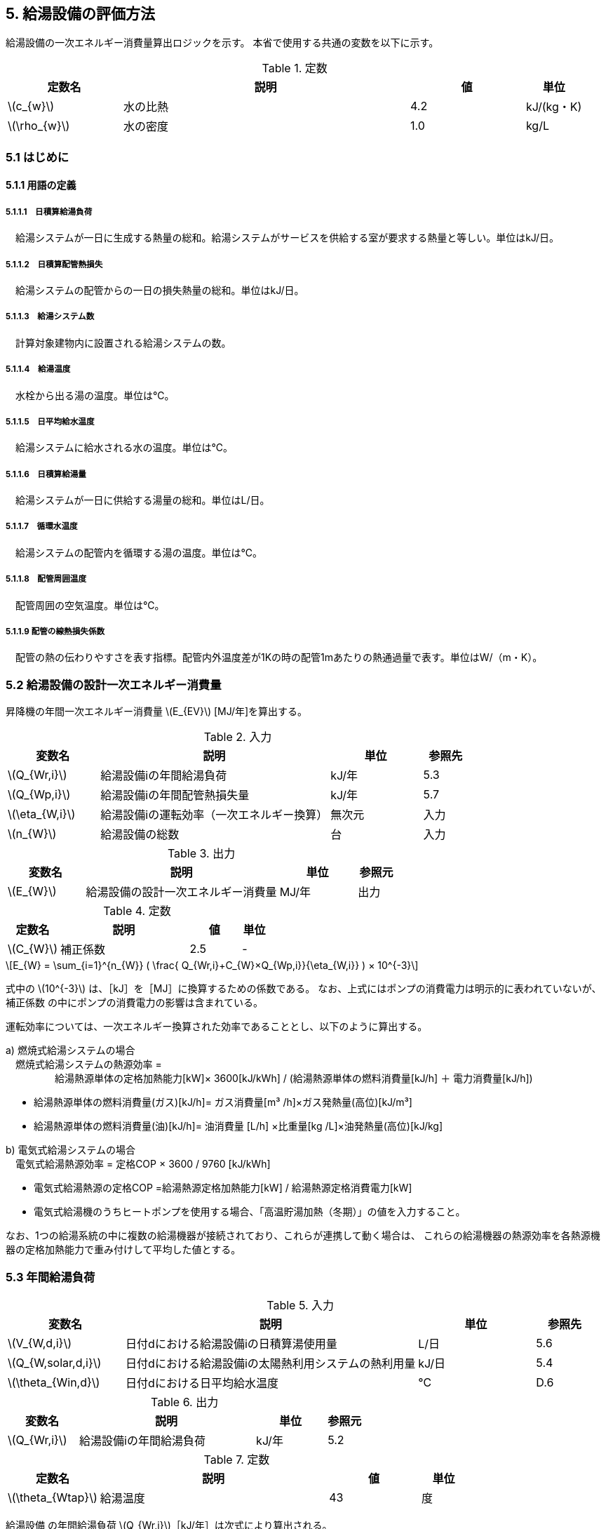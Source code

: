 :stem: latexmath

== 5. 給湯設備の評価方法

給湯設備の一次エネルギー消費量算出ロジックを示す。
本省で使用する共通の変数を以下に示す。

.定数
[options="header", cols="2,5,2,1"]
|=================================
|定数名| 説明| 値| 単位
|stem:[c_{w}]| 	水の比熱 |	4.2 | kJ/(kg・K) 
|stem:[\rho_{w}]| 	水の密度 |	1.0 | kg/L
|=================================

=== 5.1 はじめに

==== 5.1.1 用語の定義

===== 5.1.1.1　日積算給湯負荷
　給湯システムが一日に生成する熱量の総和。給湯システムがサービスを供給する室が要求する熱量と等しい。単位はkJ/日。

===== 5.1.1.2　日積算配管熱損失
　給湯システムの配管からの一日の損失熱量の総和。単位はkJ/日。

===== 5.1.1.3　給湯システム数
　計算対象建物内に設置される給湯システムの数。

===== 5.1.1.4　給湯温度
　水栓から出る湯の温度。単位は℃。

===== 5.1.1.5　日平均給水温度
　給湯システムに給水される水の温度。単位は℃。

===== 5.1.1.6　日積算給湯量
　給湯システムが一日に供給する湯量の総和。単位はL/日。

===== 5.1.1.7　循環水温度
　給湯システムの配管内を循環する湯の温度。単位は℃。

===== 5.1.1.8　配管周囲温度
　配管周囲の空気温度。単位は℃。

===== 5.1.1.9 配管の線熱損失係数
　配管の熱の伝わりやすさを表す指標。配管内外温度差が1Kの時の配管1mあたりの熱通過量で表す。単位はW/（m・K）。


=== 5.2 給湯設備の設計一次エネルギー消費量

昇降機の年間一次エネルギー消費量 stem:[E_{EV}] [MJ/年]を算出する。

.入力
[options="header", cols="2,5,2,1"]
|=================================
|変数名|説明|単位|参照先|
stem:[Q_{Wr,i}]| 給湯設備iの年間給湯負荷|	kJ/年	|5.3|
stem:[Q_{Wp,i}]| 給湯設備iの年間配管熱損失量	|kJ/年|5.7|
stem:[\eta_{W,i}]| 給湯設備iの運転効率（一次エネルギー換算）	|無次元	|入力|
stem:[n_{W}]| 給湯設備の総数	|台	|入力|
|=================================

.出力
[options="header", cols="2,5,2,1"]
|=================================
|変数名|説明|単位|参照元|
stem:[E_{W}]|給湯設備の設計一次エネルギー消費量|MJ/年|出力|
|=================================

.定数
[options="header", cols="2,5,2,1"]
|=================================
|定数名| 説明| 値| 単位|
stem:[C_{W}]| 	補正係数|	2.5 | - |
|=================================

====
[stem]
++++++++++++++++++++++++++++++++++++++++++++
E_{W} = \sum_{i=1}^{n_{W}} ( \frac{ Q_{Wr,i}+C_{W}×Q_{Wp,i}}{\eta_{W,i}} ) × 10^{-3}
++++++++++++++++++++++++++++++++++++++++++++
====

式中の stem:[10^{-3}] は、［kJ］を［MJ］に換算するための係数である。
なお、上式にはポンプの消費電力は明示的に表われていないが、補正係数 の中にポンプの消費電力の影響は含まれている。

運転効率については、一次エネルギー換算された効率であることとし、以下のように算出する。

a)	燃焼式給湯システムの場合 + 
　燃焼式給湯システムの熱源効率 =  +  
　　　　　給湯熱源単体の定格加熱能力[kW]× 3600[kJ/kWh] / (給湯熱源単体の燃料消費量[kJ/h] ＋ 電力消費量[kJ/h])

** 給湯熱源単体の燃料消費量(ガス)[kJ/h]= ガス消費量[m³ /h]×ガス発熱量(高位)[kJ/m³] 

** 給湯熱源単体の燃料消費量(油)[kJ/h]= 油消費量 [L/h] ×比重量[kg /L]×油発熱量(高位)[kJ/kg] 

b)	電気式給湯システムの場合 + 
　電気式給湯熱源効率 = 定格COP × 3600 / 9760 [kJ/kWh] 

** 電気式給湯熱源の定格COP =給湯熱源定格加熱能力[kW] / 給湯熱源定格消費電力[kW] 
** 電気式給湯機のうちヒートポンプを使用する場合、「高温貯湯加熱（冬期）」の値を入力すること。

なお、1つの給湯系統の中に複数の給湯機器が接続されており、これらが連携して動く場合は、
これらの給湯機器の熱源効率を各熱源機器の定格加熱能力で重み付けして平均した値とする。 


=== 5.3 年間給湯負荷

.入力
[options="header", cols="2,5,2,1"]
|=================================
|変数名|説明|単位|参照先|
stem:[V_{W,d,i}]| 日付dにおける給湯設備iの日積算湯使用量	| L/日 | 5.6 |
stem:[Q_{W,solar,d,i}]| 日付dにおける給湯設備iの太陽熱利用システムの熱利用量 | kJ/日	| 5.4|
stem:[\theta_{Win,d}]| 日付dにおける日平均給水温度 | ℃ | D.6 |
|=================================

.出力
[options="header", cols="2,5,2,1"]
|=================================
|変数名|説明|単位|参照元|
stem:[Q_{Wr,i}]|給湯設備iの年間給湯負荷|kJ/年|5.2|
|=================================

.定数
[options="header", cols="2,5,2,1"]
|=================================
|定数名| 説明| 値| 単位|
stem:[\theta_{Wtap}] |	給湯温度 |	43 | 度 |
|=================================

給湯設備 の年間給湯負荷 stem:[Q_{Wr,i}]［kJ/年］は次式により算出される。

====
[stem]
++++++++++++++++++++++++++++++++++++++++++++
Q_{Wr,i} = \sum_{d=1}^{365}( c_{w}×\rho_{w}×(\theta_{Wtap}-\theta_{Win,d})×V_{W,d,i} - Q_{W,solar,d,i})
++++++++++++++++++++++++++++++++++++++++++++
====


=== 5.4 太陽熱利用システムの熱利用量

.入力
[options="header", cols="2,5,2,1"]
|=================================
|変数名|説明|単位|参照先|
stem:[A_{W,solar}]| 太陽熱温水器の有効集熱面積| m2 |入力|
stem:[I_{Wds,d}]| 日付dにおける当該地域の集熱面日射量| MJ/(m2・日) |気象データ|
|=================================

.出力
[options="header", cols="2,5,2,1"]
|=================================
|変数名|説明|単位|参照元|
stem:[Q_{W,solar,d,i}]| 日付dにおける給湯設備の太陽熱利用システムの熱利用量 | kJ/日	| 5.3|
|=================================

.定数
[options="header", cols="2,5,2,1"]
|=================================
|定数名| 説明| 値| 単位|
stem:[c_{Weff}]| 太陽熱温水器の集熱効率 | 0.40 | - |
stem:[c_{Wsolar}]| 太陽熱温水器を補助熱源に接続した場合の、配管ロスを考慮した効率 |	0.85 |- |
|=================================

日付dにおける給湯設備の太陽熱利用システムの熱利用量 は、次のように算出する。

a）太陽熱利用システムがない場合

====
[stem]
++++++++++++++++++++++++++++++++++++++++++++
Q_{W,solar,d,i} = 0
++++++++++++++++++++++++++++++++++++++++++++
====

b）太陽熱利用システムがある場合

　b-1） 日平均外気温が5℃以下である場合
====
[stem]
++++++++++++++++++++++++++++++++++++++++++++
Q_{W,solar,d,i} = 0
++++++++++++++++++++++++++++++++++++++++++++
====

　b-2） 日平均外気温が5℃を超える場合
====
[stem]
++++++++++++++++++++++++++++++++++++++++++++
Q_{W,solar,d,i} = A_{W,solar}×I_{Wds,d}×c_{Weff}×c_{Wsolar}
++++++++++++++++++++++++++++++++++++++++++++
====

ただし、stem:[Q_{W,solar,d,i}] が 
stem:[c_{w}×\rho_{w}×(\theta_{Wtap}-\theta_{Win,d})×V_{W,d,i}]の90%以上となる場合は、全てを太陽熱で賄うことはできないとし、次式で算出する。
====
[stem]
++++++++++++++++++++++++++++++++++++++++++++
Q_{W,solar,d,i} = 0.9×A_{W,solar}×I_{Wds,d}×c_{Weff}×c_{Wsolar}
++++++++++++++++++++++++++++++++++++++++++++
====
とする。

（注）この算出方法は、（財）建築環境・省エネルギー機構「住宅事業建築主の判断の基準におけるエネルギー消費量計算方法の解説」に記載されている算出方法と同じである。


=== 5.6 日積算湯使用量

.入力
[options="header", cols="2,5,2,1"]
|=================================
|変数名|説明|単位|参照先|
stem:[Q_{W,r,i}]  | 給湯対象室rにサービスを提供する給湯設備iの定格加熱能力 |kW|入力|
stem:[n_{W,r,i}]  | 給湯対象室rにサービスを提供する給湯設備の台数	|台	|入力|
stem:[V_{WS,d,r1}]| 日付dにおける給湯対象室rの標準日積算湯使用量（洗面のための湯使用量）|	L/日 |D.1|
stem:[V_{WS,d,r2}]| 日付dにおける給湯対象室rの標準日積算湯使用量（シャワーのための湯使用量） |L/日 |D.1|
stem:[V_{WS,d,r3}]| 日付dにおける給湯対象室rの標準日積算湯使用量（厨房のための湯使用量） |L/日 |D.1|
stem:[V_{WS,d,r4}]| 日付dにおける給湯対象室rの標準日積算湯使用量（その他の湯使用量） | L/日 |D.1|
stem:[\phi_{W,ra}]| 給湯対象室rのための節湯器具（自動給湯栓）による湯使用量削減率	|無次元|D.3|
stem:[\phi_{W,rb}]| 給湯対象室rのための節湯器具（節湯B1）による湯使用量削減率	|無次元	|D.3|
|=================================

.出力
[options="header", cols="2,5,2,1"]
|=================================
|変数名|説明|単位|参照元|
stem:[V_{W,d,i}]| 給湯設備iの日積算湯使用量| L/日 | 5.3 |
|=================================

給湯設備iの日積算湯使用量 stem:[V_{W,d,i}] は、
給湯対象室（「給湯設備を利用する可能性がある人が存在する居室」と定義する。）の日積算湯使用量を、全ての給湯対象室について積算した値であるとする。
ただし、給湯設備iの給湯対象室rが、給湯設備iからしかサービスを提供されない場合と給湯設備i以外の給湯設備からもサービスを提供される場合で、次のように算出方法が異なる。

a）給湯設備iの給湯対象室rが、給湯設備iからしかサービスを提供されない場合

====
[stem]
++++++++++++++++++++++++++++++++++++++++++++
V_{W,d,i} = \sum_{d=1}^{n_{W,room,i}}( V_{WS,d,r1}×\phi_{W,ra} + V_{WS,d,r2}×\phi_{W,rb} + V_{WS,d,r3} + V_{WS,d,r4} )
++++++++++++++++++++++++++++++++++++++++++++
====

b）給湯設備iの給湯対象室rが、給湯設備i以外の給湯設備からもサービスを提供される場合（例えば、給湯対象室が事務室で、男子トイレ、女子トイレに別々に給湯設備がある場合）

　給湯対象室rの標準日積算湯使用量 stem:[V_{W,d,r}] を、
給湯対象室rにサービスを提供する給湯設備の定格加熱能力で按分した値を「給湯設備iが負担する給湯対象室rのための湯使用量」とし、
これを全給湯対象室について積算した値を stem:[V_{W,d,i}] とする。

====
[stem]
++++++++++++++++++++++++++++++++++++++++++++
V_{W,d,i} = \sum_{d=1}^{n_{W,room,i}}( V_{WS,d,r1}×\phi_{W,ra} + V_{WS,d,r2}×\phi_{W,rb} + V_{WS,d,r3} + V_{WS,d,r4}) × \frac{Q_{W,r,i}}{ \sum_{d=1}^{n_{W,r,i}}(Q_{W,r,n}) }
++++++++++++++++++++++++++++++++++++++++++++
====


=== 5.7 年間配管熱損失量

.入力
[options="header", cols="2,5,2,1"]
|=================================
|変数名|説明|単位|参照先|
stem:[L_{W,i}]|給湯設備iの配管長さ | m | 5.8|
stem:[\theta_{amb,d}]|日付dにおける配管周囲温度 | W/（m・K） | D.4|
stem:[K_{W,i}]|給湯設備iの配管の線熱損失係数 | W/（m・K） | D.5|
|=================================

.出力
[options="header", cols="2,5,2,1"]
|=================================
|変数名|説明|単位|参照元|
stem:[Q_{Wp,i}]| 給湯設備iの年間配管熱損失量| kJ/日 |5.2 |
|=================================

.定数
[options="header", cols="2,5,2,1"]
|=================================
|定数名| 説明| 値| 単位|
stem:[\theta_{Wp}]| 循環水温度 | 60 | 度 |
stem:[T_{W,d,i}]| 日付dにおける給湯設備iの運転時間 |　24 |時間/日 |
|=================================

　給湯設備iの年間配管熱損失量 ［kJ/日］は、次式により算出する。

====
[stem]
++++++++++++++++++++++++++++++++++++++++++++
Q_{Wp,i} = \sum_{d=1}^{365}( L_{W,i} × k_{W,i} × (\theta_{Wp} - \theta_{amb,d}) × 3600 × T_{W,d,i}) × 10^{-3}
++++++++++++++++++++++++++++++++++++++++++++
====

=== 5.8 配管長さ

.入力
[options="header", cols="2,5,2,1"]
|=================================
|変数名|説明|単位|参照先|
stem:[V_{W,d,i}]|日付dにおける給湯設備iの日積算湯使用量| L/日 | 5.6|
|=================================

.出力
[options="header", cols="2,5,2,1"]
|=================================
|変数名|説明|単位|参照元|
stem:[L_{W,i}]| 給湯設備iの配管長さ| m | 5.7 |
|=================================

.定数
[options="header", cols="2,5,2,1"]
|=================================
|定数名| 説明| 値| 単位|
stem:[Ix_{SW}]| 基準設定Ix値 |　7 | 無次元 |
|=================================

　配管長さ stem:[L_{W,i}] は、次式で算出する。

====
[stem]
++++++++++++++++++++++++++++++++++++++++++++
L_{W,i} =  \frac{V_{SW,i}}{1000} × Ix_{SW}
++++++++++++++++++++++++++++++++++++++++++++
====

　給湯設備iの日積算湯使用量の平均値 stem:[V_{SW,i}]［L/日］は、stem:[V_{W,d,i}]が最大となる日の値を使用する。

　Ix値は、総配管長を日積算湯使用量で除した値として定義されており、旧基準においては、この値によってCEC/HWの基準値が定められていた。
平成25年基準においては、申請及び審査の簡略化の観点から配管長を図面から読み取る作業を省略したが、この基準設定Ix値 stem:[Ix_{SW}]| を7と定め、
給湯負荷によって仮想的な配管長が定まり、この配管長下における熱損失量を算出することにした。
なお、基準一次エネルギー消費量を求める際の基準設定機器効率は、Ix値が7の場合の旧基準の基準値CEC/HW=1.5から定めているため、旧基準とほぼ同レベルの基準となっている。



=== 附属書D（給湯）

==== D.1 標準日積算湯使用量（標準室使用条件）

　日積算湯使用量は、給湯対象室rの室用途に応じて定められている。日積算湯使用量は、ROOM_SPEC_H28.csv のAK列〜AN列に記されている。

.出力
[options="header", cols="2,5,2,1"]
|=================================
|変数名|説明|単位|参照元|
stem:[V_{WS,d,r1}]| 日付dにおける給湯対象室rの標準日積算湯使用量（洗面のための湯使用量） |	L/日 | 5.6 |
stem:[V_{WS,d,r2}]| 日付dにおける給湯対象室rの標準日積算湯使用量（シャワーのための湯使用量） |	L/日 | 5.6 |
stem:[V_{WS,d,r3}]| 日付dにおける給湯対象室rの標準日積算湯使用量（厨房のための湯使用量） |	L/日 | 5.6 |
stem:[V_{WS,d,r4}]| 日付dにおける給湯対象室rの標準日積算湯使用量（その他の湯使用量） |	L/日 | 5.6 |
|=================================


ここで、「ホテル等・客室」の「シャワー」用途の日積算湯使用量については、以下の想定で算出されている。 + 
　　10.5分／人　×　10 L/分　×　0.75（同時使用率） = 79 L/人 + 

また、「病院等・病室」の「シャワー」用途については、以下の想定で算出されている。 + 
　　2.1分／人　×　10 L/分　×　0.90（同時使用率） = 21 L/人 + 

上記の式の10.5分／人、2.1分／人は、巧水スタイル推進チームによる link:http://www.takumi-team.jp/wp-content/uploads/2015/02/53fd8eb05f3e38eddeae43d0a7ec71bd.pdf[日本国内のパブリック施設における節水効果について] による。



給湯対象室rの室用途から、該当するカレンダーパターンを選択し、
日付dにおける給湯利用の有無 stem:[\phi_{WS,r,d}] （１：利用あり、０：利用なし）を選択する。
これに基づき、日付dにおける給湯対象室rの標準日積算湯使用量を次式で求める。

====
[stem]
++++++++++++++++++++++++++++++++++++++++++++
V_{WS,d,r1} =  V_{WS,r1} × \phi_{WS,r,d} \\ 
V_{WS,d,r2} =  V_{WS,r2} × \phi_{WS,r,d} \\
V_{WS,d,r3} =  V_{WS,r3} × \phi_{WS,r,d} \\
V_{WS,d,r4} =  V_{WS,r4} × \phi_{WS,r,d} 
++++++++++++++++++++++++++++++++++++++++++++
====


==== D.2 配管保温仕様

配管保温仕様は、下表のとおり「管径」と「保温材の厚さ」から定まる。

.配管保温仕様
[options="header", cols="2,7"]
|=================================
|選択肢 | 定義（保温材の厚さ） |
保温仕様1|
 管径が40㎜未満の配管にあっては、保温材の厚さが30㎜以上 + 
 管径が40㎜以上125㎜未満の配管にあっては、保温材の厚さが40㎜以上 + 
 管径が125㎜以上の配管にあっては、保温材の厚さが50㎜以上|
保温仕様2|
 管径が50㎜未満の配管にあっては、保温材の厚さが20㎜以上 + 
 管径が50㎜以上125㎜未満の配管にあっては、保温材の厚さが25㎜以上 + 
 管径が125㎜以上の配管にあっては、保温材の厚さが30㎜以上|
保温仕様3|
 管径が125㎜未満の配管にあっては、保温材の厚さが20㎜以上 + 
 管径が125㎜以上の配管にあっては、保温材の厚さが25㎜以上|
裸管|	上記の保温仕様1,2,3に該当しないもの|
|=================================


==== D.3 節湯器具による湯使用量削減率

湯使用量削減率は、節湯器具の種類毎に定められている。

.出力
[options="header", cols="2,5,2,1"]
|=================================
|変数名|説明|単位|参照元|
stem:[\phi_{W,ra}]| 室rに設置される自動給湯栓による湯使用量削減率| - | 5.6 |
stem:[\phi_{W,rb}]| 室rに設置される節湯B1による湯使用量削減率| - | 5.6 |
|=================================

まず、節湯器具の種類及びその定義は以下の通りとする。

.節湯器具の種類
[options="header", cols="2,5"]
|=================================
|選択肢	|定義|
自動給湯栓|洗面に設置され、使用と共に自動で止水する給湯栓。電気的に開閉し、手を遠ざけると自動で止水するもの。 + 
なお、公衆浴場等で使用される自閉式水栓（一定時間量を吐出した後に自動で止水する水栓）については、広く普及しており、日積算湯使用量原単位の中にその節湯効果が既に見込まれているため、「自動給湯栓」とはみなさないこととする。|
節湯B1（小流量吐水機構）|
基準（http://www.j-valve.or.jp/suisen/setsuyu/f_setsuyu-a1b1c1-kijun_201405.pdf）に定められた試験方法にて吐水力を測定し、その値が次の条件に適合すること。 + 
* 流水中に空気を混入させる構造を 持たないもの → 0.60 N以上  +
* 流水中に空気を混入させる構造を 持つもの → 0.55 N以上 |

無|
上記の機構を有する水栓以外すべて。
なお、「2バルブ水栓」を採用する場合は、上記の機構の有無によらず「無」とする。 + 
* 室rの全ての給湯栓が「自動給湯栓」もしくは「節湯B1」に合致しなければ、節湯器具を採用したとはみなさないこととする。 + 
* 節湯A１（手元止水機構）、節湯C1（水優先吐水機構）については、非住宅建築物に設置された場合の節湯効果が不明瞭であるため（家庭用と業務用では湯水の使われ方が異なる）、非住宅建築物の評価法においては節湯器具とはみなさない。|

|=================================

　湯使用量削減率は次のとおりとする。

** 自動給湯栓が設置される場合は stem:[\phi_{W,ra}]=0.6、設置されない場合は stem:[\phi_{W,ra}]=1.0

** 節湯B1が設置される場合は、 stem:[\phi_{W,rb}]=0.75（節水型シャワーノズル15%、サーモスタット10%で合わせて25%削減）とする。設置されない場合は stem:[\phi_{W,rb}]=1.0

　ただし、「自動給湯栓」と「節湯B1」が同時に設置されることはないものとする。


==== D.4 配管周囲温度

配管周囲温度は地域区分によって定められている。

.出力
[options="header", cols="2,5,2,1"]
|=================================
|変数名|説明|単位|参照元|
stem:[\theta_{amb,d}]| 日付dにおける配管周囲温度| 度 | 5.8 |
|=================================

　配管周囲温度 stem:[\theta_{amb,d}] は日平均外気温と室温との平均値とする。
日平均外気温は、地域区分から気象データ内の外気温度が読み込み、これを元に算出する。
室温は下表のように地域毎に暖房期、中間期、冷房期を定め（これは空調機の運転モードの設定と同じである）、
暖房期は22℃、中間期は24℃、冷房期は26℃とする。

.空調機の運転モードの設定
[format="csv", options="header,footer" cols="2,12*1"]
|=================================
|地域区分,1月,2月,3月,4月,5月,6月,7月,8月,9月,10月,11月,12月
1地域,暖房,暖房,暖房,暖房,中間,中間,冷房,冷房,冷房,中間,暖房,暖房
2地域,暖房,暖房,暖房,暖房,中間,中間,冷房,冷房,冷房,中間,暖房,暖房
3地域,暖房,暖房,暖房,中間,中間,冷房,冷房,冷房,冷房,中間,中間,暖房
4地域,暖房,暖房,暖房,中間,中間,冷房,冷房,冷房,冷房,中間,中間,暖房
5地域,暖房,暖房,暖房,中間,中間,冷房,冷房,冷房,冷房,中間,中間,暖房
6地域,暖房,暖房,暖房,中間,中間,冷房,冷房,冷房,冷房,中間,中間,暖房
7地域,暖房,暖房,暖房,中間,中間,冷房,冷房,冷房,冷房,中間,中間,暖房
8地域,暖房,暖房,暖房,中間,冷房,冷房,冷房,冷房,冷房,冷房,中間,中間
|=================================

==== D.5 給湯配管の線熱損失係数

給湯配管の線熱損失係数 stem:[k_{W,i}] [W/m・K]は、配管の保温仕様（D.2）及び配管接続口径 stem:[k_{W,i}]［㎜］（入力）を基に、下表により求める。

.出力
[options="header", cols="2,5,2,1"]
|=================================
|変数名|説明|単位|参照元|
stem:[k_{W,i}]| 給湯配管の線熱損失係数| W/m・K |5.8|
|=================================

.配管の熱伝導率
[options="header", cols="5,3,3,3,3"]
|=================================
|配管接続口径 | 保温仕様1 | 保温仕様2 | 保温仕様3 | 裸管 |
13A以下	 | 0.159 | 0.191 | 0.191 | 0.599 |
20A以下	 | 0.189 | 0.213 | 0.231 | 0.838 |
25A以下	 | 0.218 | 0.270 | 0.270 | 1.077 |
30A以下	 | 0.242 | 0.303 | 0.303 | 1.282 |
40A以下	 | 0.237 | 0.354 | 0.354 | 1.610 |
50A以下	 | 0.257 | 0.388 | 0.388 | 1.832 |
60A以下	 | 0.296 | 0.457 | 0.457 | 2.281 |
75A以下	 | 0.346 | 0.472 | 0.548 | 2.876 |
80A以下	 | 0.387 | 0.532 | 0.621 | 3.359 |
100A以下 | 0.466 | 0.651 | 0.651 | 4.309 |
125A以下 | 0.464 | 0.770 | 0.770 | 5.270 |
125Aより大きい|	0.528|0.774|0.889|6.228|
|=================================


==== D.6 日平均給水温度

日平均給水温度は地域区分毎に定められている。

.出力
[options="header", cols="2,5,2,1"]
|=================================
|変数名|説明|単位|参照元|
stem:[\theta_{Win,d}]| 日付dにおける日平均給水温度| 度 | 5.4|
|=================================

日付dにおける日平均給水温度は、次式にて算出する。
ここで、stem:[\theta_{oa,d}] は 日付dにおける日平均外気温度であり、地域区分毎に定められている。

====
[stem]
++++++++++++++++++++++++++++++++++++++++++++
\theta_{Win,d}= a_{w}×\theta_{oa,d} + b_{w}
++++++++++++++++++++++++++++++++++++++++++++
====

式中の係数 stem:[a_{w}]、stem:[b_{w}] は下表に示す通り、地域別に定められている。
なお、この算出方法は、住宅事業建築主の判断基準における日平均給水温度の算出法を引用している

.日平均給水温度推定式の係数
[options="header", cols="3,2,2"]
|=================================
|地域区分| 係数 stem:[a_{w}] | 係数 stem:[b_{w}] |
1地域 | 0.664 | 3.466 |
2地域 | 0.664 | 3.466 |
3地域 | 0.605 | 4.515 |
4地域 | 0.605 | 4.515 |
5地域 | 0.866 | 1.665 |
6地域 | 0.852 | 2.473 |
7地域 | 0.922 | 2.097 |
8地域 | 0.692 | 7.167 |
|=================================
